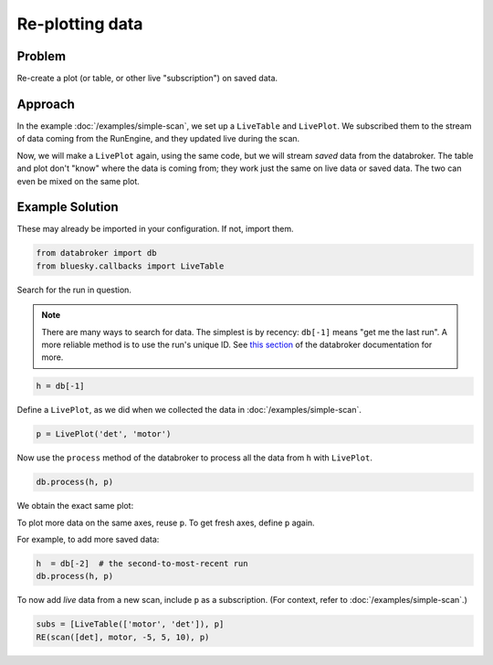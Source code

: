 Re-plotting data
****************

Problem
=======

Re-create a plot (or table, or other live "subscription") on saved data.

Approach
========

In the example :doc:`/examples/simple-scan`, we set up a ``LiveTable`` and
``LivePlot``. We subscribed them to the stream of data coming from the
RunEngine, and they updated live during the scan.

Now, we will make a ``LivePlot`` again, using the same code,
but we will stream *saved* data from the databroker. The table and plot
don't "know" where the data is coming from; they work just the same on
live data or saved data. The two can even be mixed on the same plot.

Example Solution
================

These may already be imported in your configuration. If not, import them.

.. code-block:: python

    from databroker import db
    from bluesky.callbacks import LiveTable


Search for the run in question.

.. note::

    There are many ways to search for data. The simplest is by recency:
    ``db[-1]`` means "get me the last run". A more reliable method is to
    use the run's unique ID. See
    `this section <http://nsls-ii.github.io/databroker/searching.html>`_
    of the databroker documentation for more.

.. code-block:: python

    h = db[-1]

Define a ``LivePlot``, as we did when we collected the data in
:doc:`/examples/simple-scan`.

.. code-block:: python

    p = LivePlot('det', 'motor')

Now use the ``process`` method of the databroker to process all the data
from ``h`` with ``LivePlot``.

.. code-block:: python

    db.process(h, p)

We obtain the exact same plot:

.. image:: ../_static/simple-scan.png

To plot more data on the same axes, reuse ``p``. To get fresh axes, define
``p`` again.

For example, to add more saved data:

.. code-block:: python

    h  = db[-2]  # the second-to-most-recent run
    db.process(h, p)

To now add *live* data from a new scan, include ``p`` as a subscription.
(For context, refer to :doc:`/examples/simple-scan`.)

.. code-block:: python

    subs = [LiveTable(['motor', 'det']), p]
    RE(scan([det], motor, -5, 5, 10), p)
